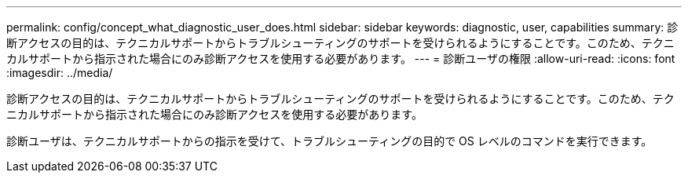 ---
permalink: config/concept_what_diagnostic_user_does.html 
sidebar: sidebar 
keywords: diagnostic, user, capabilities 
summary: 診断アクセスの目的は、テクニカルサポートからトラブルシューティングのサポートを受けられるようにすることです。このため、テクニカルサポートから指示された場合にのみ診断アクセスを使用する必要があります。 
---
= 診断ユーザの権限
:allow-uri-read: 
:icons: font
:imagesdir: ../media/


[role="lead"]
診断アクセスの目的は、テクニカルサポートからトラブルシューティングのサポートを受けられるようにすることです。このため、テクニカルサポートから指示された場合にのみ診断アクセスを使用する必要があります。

診断ユーザは、テクニカルサポートからの指示を受けて、トラブルシューティングの目的で OS レベルのコマンドを実行できます。
